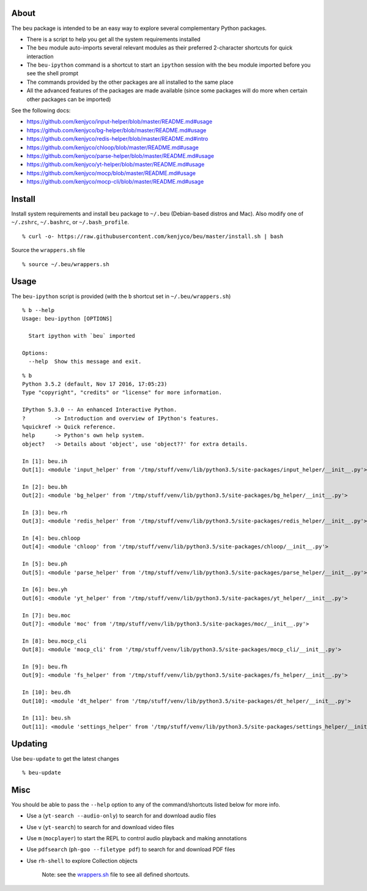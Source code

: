 About
-----

The ``beu`` package is intended to be an easy way to explore several
complementary Python packages.

-  There is a script to help you get all the system requirements
   installed
-  The ``beu`` module auto-imports several relevant modules as their
   preferred 2-character shortcuts for quick interaction
-  The ``beu-ipython`` command is a shortcut to start an ``ipython``
   session with the ``beu`` module imported before you see the shell
   prompt
-  The commands provided by the other packages are all installed to the
   same place
-  All the advanced features of the packages are made available (since
   some packages will do more when certain other packages can be
   imported)

See the following docs:

-  https://github.com/kenjyco/input-helper/blob/master/README.md#usage
-  https://github.com/kenjyco/bg-helper/blob/master/README.md#usage
-  https://github.com/kenjyco/redis-helper/blob/master/README.md#intro
-  https://github.com/kenjyco/chloop/blob/master/README.md#usage
-  https://github.com/kenjyco/parse-helper/blob/master/README.md#usage
-  https://github.com/kenjyco/yt-helper/blob/master/README.md#usage
-  https://github.com/kenjyco/mocp/blob/master/README.md#usage
-  https://github.com/kenjyco/mocp-cli/blob/master/README.md#usage

Install
-------

Install system requirements and install ``beu`` package to ``~/.beu``
(Debian-based distros and Mac). Also modify one of ``~/.zshrc``,
``~/.bashrc``, or ``~/.bash_profile``.

::

    % curl -o- https://raw.githubusercontent.com/kenjyco/beu/master/install.sh | bash

Source the ``wrappers.sh`` file

::

    % source ~/.beu/wrappers.sh

Usage
-----

The ``beu-ipython`` script is provided (with the ``b`` shortcut set in
``~/.beu/wrappers.sh``)

::

    % b --help
    Usage: beu-ipython [OPTIONS]

      Start ipython with `beu` imported

    Options:
      --help  Show this message and exit.

::

    % b
    Python 3.5.2 (default, Nov 17 2016, 17:05:23)
    Type "copyright", "credits" or "license" for more information.

    IPython 5.3.0 -- An enhanced Interactive Python.
    ?         -> Introduction and overview of IPython's features.
    %quickref -> Quick reference.
    help      -> Python's own help system.
    object?   -> Details about 'object', use 'object??' for extra details.

    In [1]: beu.ih
    Out[1]: <module 'input_helper' from '/tmp/stuff/venv/lib/python3.5/site-packages/input_helper/__init__.py'>

    In [2]: beu.bh
    Out[2]: <module 'bg_helper' from '/tmp/stuff/venv/lib/python3.5/site-packages/bg_helper/__init__.py'>

    In [3]: beu.rh
    Out[3]: <module 'redis_helper' from '/tmp/stuff/venv/lib/python3.5/site-packages/redis_helper/__init__.py'>

    In [4]: beu.chloop
    Out[4]: <module 'chloop' from '/tmp/stuff/venv/lib/python3.5/site-packages/chloop/__init__.py'>

    In [5]: beu.ph
    Out[5]: <module 'parse_helper' from '/tmp/stuff/venv/lib/python3.5/site-packages/parse_helper/__init__.py'>

    In [6]: beu.yh
    Out[6]: <module 'yt_helper' from '/tmp/stuff/venv/lib/python3.5/site-packages/yt_helper/__init__.py'>

    In [7]: beu.moc
    Out[7]: <module 'moc' from '/tmp/stuff/venv/lib/python3.5/site-packages/moc/__init__.py'>

    In [8]: beu.mocp_cli
    Out[8]: <module 'mocp_cli' from '/tmp/stuff/venv/lib/python3.5/site-packages/mocp_cli/__init__.py'>

    In [9]: beu.fh
    Out[9]: <module 'fs_helper' from '/tmp/stuff/venv/lib/python3.5/site-packages/fs_helper/__init__.py'>

    In [10]: beu.dh
    Out[10]: <module 'dt_helper' from '/tmp/stuff/venv/lib/python3.5/site-packages/dt_helper/__init__.py'>

    In [11]: beu.sh
    Out[11]: <module 'settings_helper' from '/tmp/stuff/venv/lib/python3.5/site-packages/settings_helper/__init__.py'>

Updating
--------

Use ``beu-update`` to get the latest changes

::

    % beu-update

Misc
----

You should be able to pass the ``--help`` option to any of the
command/shortcuts listed below for more info.

-  Use ``a`` (``yt-search --audio-only``) to search for and download
   audio files
-  Use ``v`` (``yt-search``) to search for and download video files
-  Use ``m`` (``mocplayer``) to start the REPL to control audio playback
   and making annotations
-  Use ``pdfsearch`` (``ph-goo --filetype pdf``) to search for and
   download PDF files
-  Use ``rh-shell`` to explore Collection objects

    Note: see the
    `wrappers.sh <https://raw.githubusercontent.com/kenjyco/beu/master/wrappers.sh>`__
    file to see all defined shortcuts.

